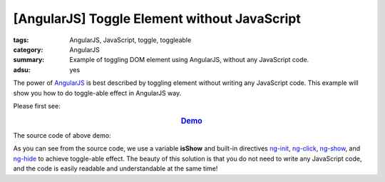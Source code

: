 [AngularJS] Toggle Element without JavaScript
#############################################

:tags: AngularJS, JavaScript, toggle, toggleable
:category: AngularJS
:summary: Example of toggling DOM element using AngularJS, without any JavaScript code.
:adsu: yes


The power of `AngularJS <https://angularjs.org/>`_ is best described by toggling element without writing any JavaScript code. This example will show you how to do toggle-able effect in AngularJS way.

Please first see:

.. rubric:: `Demo <{filename}ngtoggle.html>`_
   :class: align-center

The source code of above demo:

.. show_github_file:: siongui userpages content/articles/2013/06/22/ngtoggle.html

As you can see from the source code, we use a variable **isShow** and built-in directives `ng-init <https://docs.angularjs.org/api/ng/directive/ngInit>`_, `ng-click <https://docs.angularjs.org/api/ng/directive/ngClick>`_, `ng-show <https://docs.angularjs.org/api/ng/directive/ngShow>`_, and `ng-hide <https://docs.angularjs.org/api/ng/directive/ngHide>`_ to achieve toggle-able effect. The beauty of this solution is that you do not need to write any JavaScript code, and the code is easily readable and understandable at the same time!
